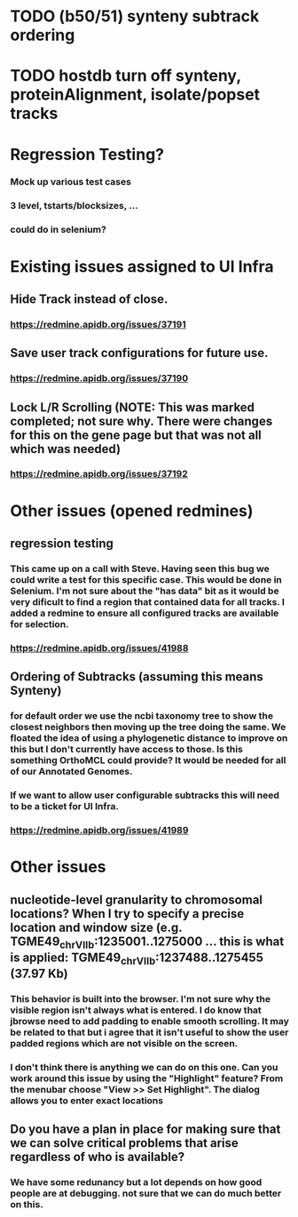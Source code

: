 
* TODO (b50/51) synteny subtrack ordering
* TODO hostdb turn off synteny, proteinAlignment, isolate/popset tracks

* Regression Testing?
*** Mock up various test cases 
*** 3 level, tstarts/blocksizes, ...
*** could do in selenium?

* Existing issues assigned to UI Infra
** Hide Track instead of close.  
*** https://redmine.apidb.org/issues/37191
** Save user track configurations for future use. 
*** https://redmine.apidb.org/issues/37190

** Lock L/R Scrolling (NOTE:  This was marked completed;  not sure why.  There were changes for this on the gene page but that was not all which was needed)
*** https://redmine.apidb.org/issues/37192

* Other issues (opened redmines)
** regression testing
*** This came up on a call with Steve.  Having seen this bug we could write a test for this specific case.  This would be done in Selenium.  I'm not sure about the "has data" bit as it would be very dificult to find a region that contained data for all tracks.  I added a redmine to ensure all configured tracks are available for selection.
*** https://redmine.apidb.org/issues/41988

** Ordering of Subtracks (assuming this means Synteny)
*** for default order we use the ncbi taxonomy tree to show the closest neighbors then moving up the tree doing the same.  We floated the idea of using a phylogenetic distance to improve on this but I don't currently have access to those.  Is this something OrthoMCL could provide?  It would be needed for all of our Annotated Genomes.
*** If we want to allow user configurable subtracks this will need to be a ticket for UI Infra.
*** https://redmine.apidb.org/issues/41989

* Other issues
** nucleotide-level granularity to chromosomal locations?  When I try to specify a precise location and window size (e.g. TGME49_chrVIIb:1235001..1275000  … this is what is applied:  TGME49_chrVIIb:1237488..1275455 (37.97 Kb)
*** This behavior is built into the browser.  I'm not sure why the visible region isn't always what is entered.  I do know that jbrowse need to add padding to enable smooth scrolling.  It may be related to that but i agree that it isn't useful to show the user padded regions which are not visible on the screen.
*** I don't think there is anything we can do on this one.  Can you work around this issue by using the "Highlight" feature?  From the menubar choose "View >> Set Highlight".  The dialog allows you to enter exact locations
** Do you have a plan in place for making sure that we can solve critical problems that arise regardless of who is available?
*** We have some redunancy but a lot depends on how good people are at debugging.  not sure that we can do much better on this.


